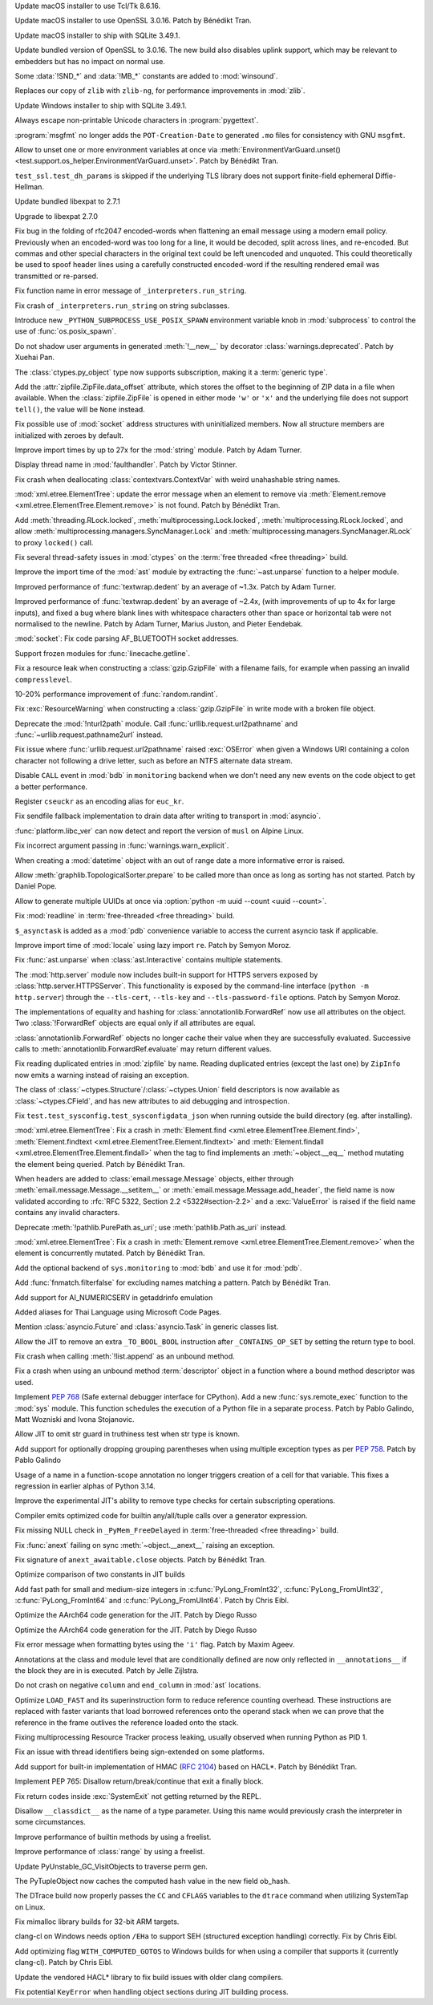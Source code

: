.. date: 2025-04-06-23-39-47
.. gh-issue: 124111
.. nonce: 2JI7iE
.. release date: 2025-04-08
.. section: macOS

Update macOS installer to use Tcl/Tk 8.6.16.

..

.. date: 2025-04-06-23-24-00
.. gh-issue: 131423
.. nonce: 4UcBKy
.. section: macOS

Update macOS installer to use OpenSSL 3.0.16. Patch by Bénédikt Tran.

..

.. date: 2025-03-09-21-45-48
.. gh-issue: 131025
.. nonce: VmKQkv
.. section: macOS

Update macOS installer to ship with SQLite 3.49.1.

..

.. date: 2025-03-28-13-22-55
.. gh-issue: 131423
.. nonce: vI-LqV
.. section: Windows

Update bundled version of OpenSSL to 3.0.16. The new build also disables
uplink support, which may be relevant to embedders but has no impact on
normal use.

..

.. date: 2025-03-19-21-58-16
.. gh-issue: 131453
.. nonce: qQ4J5H
.. section: Windows

Some :data:`!SND_*` and :data:`!MB_*` constants are added to
:mod:`winsound`.

..

.. date: 2025-03-19-01-11-56
.. gh-issue: 91349
.. nonce: pmtp-J
.. section: Windows

Replaces our copy of ``zlib`` with ``zlib-ng``, for performance improvements
in :mod:`zlib`.

..

.. date: 2025-03-09-21-45-31
.. gh-issue: 131025
.. nonce: hlS5EC
.. section: Windows

Update Windows installer to ship with SQLite 3.49.1.

..

.. date: 2025-04-05-14-52-36
.. gh-issue: 132121
.. nonce: QNoDih
.. section: Tools/Demos

Always escape non-printable Unicode characters in :program:`pygettext`.

..

.. date: 2025-03-29-16-20-00
.. gh-issue: 131852
.. nonce: afuefb
.. section: Tools/Demos

:program:`msgfmt` no longer adds the ``POT-Creation-Date`` to generated
``.mo`` files for consistency with GNU ``msgfmt``.

..

.. date: 2025-03-15-12-44-54
.. gh-issue: 131277
.. nonce: JaMlVa
.. section: Tests

Allow to unset one or more environment variables at once via
:meth:`EnvironmentVarGuard.unset()
<test.support.os_helper.EnvironmentVarGuard.unset>`. Patch by Bénédikt Tran.

..

.. date: 2025-03-10-18-58-03
.. gh-issue: 131050
.. nonce: FMBAPN
.. section: Tests

``test_ssl.test_dh_params`` is skipped if the underlying TLS library does
not support finite-field ephemeral Diffie-Hellman.

..

.. date: 2025-04-07-04-11-08
.. gh-issue: 131809
.. nonce: 4MBDuy
.. section: Security

Update bundled libexpat to 2.7.1

..

.. date: 2025-03-14-23-28-39
.. gh-issue: 131261
.. nonce: 0aB6nM
.. section: Security

Upgrade to libexpat 2.7.0

..

.. date: 2024-08-06-12-27-34
.. gh-issue: 121284
.. nonce: 8rwPxe
.. section: Security

Fix bug in the folding of rfc2047 encoded-words when flattening an email
message using a modern email policy. Previously when an encoded-word was too
long for a line, it would be decoded, split across lines, and re-encoded.
But commas and other special characters in the original text could be left
unencoded and unquoted. This could theoretically be used to spoof header
lines using a carefully constructed encoded-word if the resulting rendered
email was transmitted or re-parsed.

..

.. date: 2025-04-06-23-16-08
.. gh-issue: 132174
.. nonce: dN4b-X
.. section: Library

Fix function name in error message of ``_interpreters.run_string``.

..

.. date: 2025-04-06-23-09-21
.. gh-issue: 132171
.. nonce: zZqvfn
.. section: Library

Fix crash of ``_interpreters.run_string`` on string subclasses.

..

.. date: 2025-04-06-19-25-12
.. gh-issue: 129204
.. nonce: sAVFO6
.. section: Library

Introduce new ``_PYTHON_SUBPROCESS_USE_POSIX_SPAWN`` environment variable
knob in :mod:`subprocess` to control the use of :func:`os.posix_spawn`.

..

.. date: 2025-04-06-16-12-49
.. gh-issue: 132159
.. nonce: WvBfBm
.. section: Library

Do not shadow user arguments in generated :meth:`!__new__` by decorator
:class:`warnings.deprecated`. Patch by Xuehai Pan.

..

.. date: 2025-04-06-13-23-41
.. gh-issue: 132168
.. nonce: 6UMEpo
.. section: Library

The :class:`ctypes.py_object` type now supports subscription, making it a
:term:`generic type`.

..

.. date: 2025-04-06-09-55-43
.. gh-issue: 84481
.. nonce: cX4yTn
.. section: Library

Add the :attr:`zipfile.ZipFile.data_offset` attribute, which stores the
offset to the beginning of ZIP data in a file when available. When the
:class:`zipfile.ZipFile` is opened in either mode ``'w'`` or ``'x'`` and the
underlying file does not support ``tell()``, the value will be ``None``
instead.

..

.. date: 2025-04-04-16-22-03
.. gh-issue: 132075
.. nonce: qMM5np
.. section: Library

Fix possible use of :mod:`socket` address structures with uninitialized
members. Now all structure members are initialized with zeroes by default.

..

.. date: 2025-04-03-01-35-02
.. gh-issue: 118761
.. nonce: VQcj70
.. section: Library

Improve import times by up to 27x for the :mod:`string` module. Patch by
Adam Turner.

..

.. date: 2025-04-02-16-01-12
.. gh-issue: 125434
.. nonce: EjPc7g
.. section: Library

Display thread name in :mod:`faulthandler`. Patch by Victor Stinner.

..

.. date: 2025-04-02-11-31-15
.. gh-issue: 132002
.. nonce: TMsYvE
.. section: Library

Fix crash when deallocating :class:`contextvars.ContextVar` with weird
unahashable string names.

..

.. date: 2025-04-01-13-44-26
.. gh-issue: 131938
.. nonce: dm4Suq
.. section: Library

:mod:`xml.etree.ElementTree`: update the error message when an element to
remove via :meth:`Element.remove <xml.etree.ElementTree.Element.remove>` is
not found. Patch by Bénédikt Tran.

..

.. date: 2025-04-01-11-16-22
.. gh-issue: 115942
.. nonce: 4W3hNx
.. section: Library

Add :meth:`threading.RLock.locked`, :meth:`multiprocessing.Lock.locked`,
:meth:`multiprocessing.RLock.locked`, and allow
:meth:`multiprocessing.managers.SyncManager.Lock` and
:meth:`multiprocessing.managers.SyncManager.RLock` to proxy ``locked()``
call.

..

.. date: 2025-04-01-09-20-32
.. gh-issue: 131974
.. nonce: AIzshA
.. section: Library

Fix several thread-safety issues in :mod:`ctypes` on the :term:`free
threaded <free threading>` build.

..

.. date: 2025-03-31-19-19-36
.. gh-issue: 118761
.. nonce: M0yFiZ
.. section: Library

Improve the import time of the :mod:`ast` module by extracting the
:func:`~ast.unparse` function to a helper module.

..

.. date: 2025-03-31-02-06-57
.. gh-issue: 107369
.. nonce: 8M-HVz
.. section: Library

Improved performance of :func:`textwrap.dedent` by an average of ~1.3x.
Patch by Adam Turner.

..

.. date: 2025-03-30-19-55-10
.. gh-issue: 131792
.. nonce: NNjzFA
.. section: Library

Improved performance of :func:`textwrap.dedent` by an average of ~2.4x,
(with improvements of up to 4x for large inputs), and fixed a bug where
blank lines with whitespace characters other than space or horizontal tab
were not normalised to the newline. Patch by Adam Turner, Marius Juston, and
Pieter Eendebak.

..

.. date: 2025-03-28-11-26-31
.. gh-issue: 131668
.. nonce: tcS4xS
.. section: Library

:mod:`socket`: Fix code parsing AF_BLUETOOTH socket addresses.

..

.. date: 2025-03-23-18-39-07
.. gh-issue: 60115
.. nonce: AWdcmq
.. section: Library

Support frozen modules for :func:`linecache.getline`.

..

.. date: 2025-03-20-08-32-49
.. gh-issue: 131492
.. nonce: saC2cA
.. section: Library

Fix a resource leak when constructing a :class:`gzip.GzipFile` with a
filename fails, for example when passing an invalid ``compresslevel``.

..

.. date: 2025-03-19-20-37-07
.. gh-issue: 131435
.. nonce: y8KMae
.. section: Library

10-20% performance improvement of :func:`random.randint`.

..

.. date: 2025-03-19-14-36-54
.. gh-issue: 131461
.. nonce: uDUmdY
.. section: Library

Fix :exc:`ResourceWarning` when constructing a :class:`gzip.GzipFile` in
write mode with a broken file object.

..

.. date: 2025-03-19-00-09-15
.. gh-issue: 125866
.. nonce: sIIJ5N
.. section: Library

Deprecate the :mod:`!nturl2path` module. Call
:func:`urllib.request.url2pathname` and :func:`~urllib.request.pathname2url`
instead.

..

.. date: 2025-03-18-19-52-49
.. gh-issue: 126367
.. nonce: PRxnuu
.. section: Library

Fix issue where :func:`urllib.request.url2pathname` raised :exc:`OSError`
when given a Windows URI containing a colon character not following a drive
letter, such as before an NTFS alternate data stream.

..

.. date: 2025-03-18-02-11-33
.. gh-issue: 120144
.. nonce: dBLFkI
.. section: Library

Disable ``CALL`` event in :mod:`bdb` in ``monitoring`` backend when we don't
need any new events on the code object to get a better performance.

..

.. date: 2025-03-17-21-35-53
.. gh-issue: 131358
.. nonce: YVZ6yo
.. section: Library

Register ``cseuckr`` as an encoding alias for ``euc_kr``.

..

.. date: 2025-03-17-18-50-39
.. gh-issue: 131325
.. nonce: wlasMF
.. section: Library

Fix sendfile fallback implementation to drain data after writing to
transport in :mod:`asyncio`.

..

.. date: 2025-03-17-17-11-41
.. gh-issue: 90548
.. nonce: xSPf_L
.. section: Library

:func:`platform.libc_ver` can now detect and report the version of ``musl``
on Alpine Linux.

..

.. date: 2025-03-17-15-45-36
.. gh-issue: 129843
.. nonce: NPdpXL
.. section: Library

Fix incorrect argument passing in :func:`warnings.warn_explicit`.

..

.. date: 2025-03-16-18-30-00
.. gh-issue: 70647
.. nonce: 1qq2r3
.. section: Library

When creating a :mod:`datetime` object with an out of range date a more
informative error is raised.

..

.. date: 2025-03-16-08-00-29
.. gh-issue: 130914
.. nonce: 6z883_
.. section: Library

Allow :meth:`graphlib.TopologicalSorter.prepare` to be called more than once
as long as sorting has not started. Patch by Daniel Pope.

..

.. date: 2025-03-14-12-22-02
.. gh-issue: 131236
.. nonce: HjqFq0
.. section: Library

Allow to generate multiple UUIDs at once via :option:`python -m uuid --count
<uuid --count>`.

..

.. date: 2025-03-13-19-54-57
.. gh-issue: 126895
.. nonce: eJP9l0
.. section: Library

Fix :mod:`readline` in :term:`free-threaded <free threading>` build.

..

.. date: 2025-03-11-21-52-33
.. gh-issue: 121468
.. nonce: WsEP02
.. section: Library

``$_asynctask`` is added as a :mod:`pdb` convenience variable to access the
current asyncio task if applicable.

..

.. date: 2025-02-08-21-37-05
.. gh-issue: 118761
.. nonce: EtqxeB
.. section: Library

Improve import time of :mod:`locale` using lazy import ``re``. Patch by
Semyon Moroz.

..

.. date: 2025-02-03-16-27-14
.. gh-issue: 129598
.. nonce: 0js33I
.. section: Library

Fix :func:`ast.unparse` when :class:`ast.Interactive` contains multiple
statements.

..

.. date: 2025-02-02-00-30-09
.. gh-issue: 85162
.. nonce: BNF_aJ
.. section: Library

The :mod:`http.server` module now includes built-in support for HTTPS
servers exposed by :class:`http.server.HTTPSServer`. This functionality is
exposed by the command-line interface (``python -m http.server``) through
the ``--tls-cert``, ``--tls-key`` and ``--tls-password-file`` options. Patch
by Semyon Moroz.

..

.. date: 2025-01-29-21-29-46
.. gh-issue: 129463
.. nonce: qePexX
.. section: Library

The implementations of equality and hashing for
:class:`annotationlib.ForwardRef` now use all attributes on the object. Two
:class:`!ForwardRef` objects are equal only if all attributes are equal.

..

.. date: 2025-01-29-21-27-45
.. gh-issue: 128593
.. nonce: r3j4l-
.. section: Library

:class:`annotationlib.ForwardRef` objects no longer cache their value when
they are successfully evaluated. Successive calls to
:meth:`annotationlib.ForwardRef.evaluate` may return different values.

..

.. date: 2025-01-24-12-30-38
.. gh-issue: 117779
.. nonce: gADGXI
.. section: Library

Fix reading duplicated entries in :mod:`zipfile` by name. Reading duplicated
entries (except the last one) by ``ZipInfo`` now emits a warning instead of
raising an exception.

..

.. date: 2025-01-17-17-35-16
.. gh-issue: 128715
.. nonce: tQjo89
.. section: Library

The class of :class:`~ctypes.Structure`/:class:`~ctypes.Union` field
descriptors is now available as :class:`~ctypes.CField`, and has new
attributes to aid debugging and introspection.

..

.. date: 2024-12-18-15-51-09
.. gh-issue: 128055
.. nonce: 0c_Noq
.. section: Library

Fix ``test.test_sysconfig.test_sysconfigdata_json`` when running outside the
build directory (eg. after installing).

..

.. date: 2024-12-15-15-07-22
.. gh-issue: 126037
.. nonce: OyA7JP
.. section: Library

:mod:`xml.etree.ElementTree`: Fix a crash in :meth:`Element.find
<xml.etree.ElementTree.Element.find>`, :meth:`Element.findtext
<xml.etree.ElementTree.Element.findtext>` and :meth:`Element.findall
<xml.etree.ElementTree.Element.findall>` when the tag to find implements an
:meth:`~object.__eq__` method mutating the element being queried. Patch by
Bénédikt Tran.

..

.. date: 2024-12-11-17-44-36
.. gh-issue: 127794
.. nonce: VwmRsp
.. section: Library

When headers are added to :class:`email.message.Message` objects, either
through :meth:`email.message.Message.__setitem__` or
:meth:`email.message.Message.add_header`, the field name is now validated
according to :rfc:`RFC 5322, Section 2.2 <5322#section-2.2>` and a
:exc:`ValueError` is raised if the field name contains any invalid
characters.

..

.. date: 2024-11-29-00-53-28
.. gh-issue: 123599
.. nonce: vyUh2S
.. section: Library

Deprecate :meth:`!pathlib.PurePath.as_uri`; use :meth:`pathlib.Path.as_uri`
instead.

..

.. date: 2024-10-29-12-59-45
.. gh-issue: 126033
.. nonce: sM3uCn
.. section: Library

:mod:`xml.etree.ElementTree`: Fix a crash in :meth:`Element.remove
<xml.etree.ElementTree.Element.remove>` when the element is concurrently
mutated. Patch by Bénédikt Tran.

..

.. date: 2024-09-25-18-45-03
.. gh-issue: 120144
.. nonce: JUcjLG
.. section: Library

Add the optional backend of ``sys.monitoring`` to :mod:`bdb` and use it for
:mod:`pdb`.

..

.. date: 2024-06-30-17-00-00
.. gh-issue: 74598
.. nonce: 1gVy_8
.. section: Library

Add :func:`fnmatch.filterfalse` for excluding names matching a pattern.
Patch by Bénédikt Tran.

..

.. date: 2024-02-02-15-26-48
.. gh-issue: 114917
.. nonce: sf0GuO
.. section: Library

Add support for AI_NUMERICSERV in getaddrinfo emulation

..

.. bpo: 17254
.. date: 2019-08-05-13-58-10
.. nonce: 11xglZ
.. section: Library

Added aliases for Thai Language using Microsoft Code Pages.

..

.. date: 2025-03-18-15-15-16
.. gh-issue: 131417
.. nonce: lQg5aH
.. section: Documentation

Mention :class:`asyncio.Future` and :class:`asyncio.Task` in generic classes
list.

..

.. date: 2025-04-03-20-11-02
.. gh-issue: 131798
.. nonce: yhdUKW
.. section: Core and Builtins

Allow the JIT to remove an extra ``_TO_BOOL_BOOL`` instruction after
``_CONTAINS_OP_SET`` by setting the return type to bool.

..

.. date: 2025-04-02-17-47-14
.. gh-issue: 132011
.. nonce: dNh64H
.. section: Core and Builtins

Fix crash when calling :meth:`!list.append` as an unbound method.

..

.. date: 2025-04-01-22-24-19
.. gh-issue: 131998
.. nonce: DvmZcT
.. section: Core and Builtins

Fix a crash when using an unbound method :term:`descriptor` object in a
function where a bound method descriptor was used.

..

.. date: 2025-03-31-13-25-14
.. gh-issue: 131591
.. nonce: DsPKZt
.. section: Core and Builtins

Implement :pep:`768` (Safe external debugger interface for CPython). Add a
new :func:`sys.remote_exec` function to the :mod:`sys` module. This function
schedules the execution of a Python file in a separate process. Patch by
Pablo Galindo, Matt Wozniski and Ivona Stojanovic.

..

.. date: 2025-03-28-19-02-55
.. gh-issue: 131798
.. nonce: fNZ5-2
.. section: Core and Builtins

Allow JIT to omit str guard in truthiness test when str type is known.

..

.. date: 2025-03-28-18-59-24
.. gh-issue: 131833
.. nonce: v4WvWT
.. section: Core and Builtins

Add support for optionally dropping grouping parentheses when using multiple
exception types as per :pep:`758`. Patch by Pablo Galindo

..

.. date: 2025-03-28-07-39-10
.. gh-issue: 130924
.. nonce: l2Rbmj
.. section: Core and Builtins

Usage of a name in a function-scope annotation no longer triggers creation
of a cell for that variable. This fixes a regression in earlier alphas of
Python 3.14.

..

.. date: 2025-03-27-12-40-21
.. gh-issue: 131800
.. nonce: Xq3n54
.. section: Core and Builtins

Improve the experimental JIT's ability to remove type checks for certain
subscripting operations.

..

.. date: 2025-03-25-20-38-06
.. gh-issue: 131738
.. nonce: eCb0OQ
.. section: Core and Builtins

Compiler emits optimized code for builtin any/all/tuple calls over a
generator expression.

..

.. date: 2025-03-25-13-58-25
.. gh-issue: 131719
.. nonce: zKv98a
.. section: Core and Builtins

Fix missing NULL check in ``_PyMem_FreeDelayed`` in :term:`free-threaded
<free threading>` build.

..

.. date: 2025-03-24-19-38-53
.. gh-issue: 131670
.. nonce: IffOZj
.. section: Core and Builtins

Fix :func:`anext` failing on sync :meth:`~object.__anext__` raising an
exception.

..

.. date: 2025-03-24-14-56-00
.. gh-issue: 131666
.. nonce: q0-a-b
.. section: Core and Builtins

Fix signature of ``anext_awaitable.close`` objects. Patch by Bénédikt Tran.

..

.. date: 2025-03-20-03-45-20
.. gh-issue: 130415
.. nonce: VtJhoG
.. section: Core and Builtins

Optimize comparison of two constants in JIT builds

..

.. date: 2025-03-13-20-23-02
.. gh-issue: 129149
.. nonce: z42wkm
.. section: Core and Builtins

Add fast path for small and medium-size integers in
:c:func:`PyLong_FromInt32`, :c:func:`PyLong_FromUInt32`,
:c:func:`PyLong_FromInt64` and :c:func:`PyLong_FromUInt64`. Patch by Chris
Eibl.

..

.. date: 2025-03-10-12-08-57
.. gh-issue: 130887
.. nonce: f823Ih
.. section: Core and Builtins

Optimize the AArch64 code generation for the JIT. Patch by Diego Russo

..

.. date: 2025-03-10-12-05-45
.. gh-issue: 130956
.. nonce: f823Ih
.. section: Core and Builtins

Optimize the AArch64 code generation for the JIT. Patch by Diego Russo

..

.. date: 2025-03-09-09-03-24
.. gh-issue: 130928
.. nonce: gP1yKv
.. section: Core and Builtins

Fix error message when formatting bytes using the ``'i'`` flag. Patch by
Maxim Ageev.

..

.. date: 2025-03-06-17-04-27
.. gh-issue: 130935
.. nonce: ss4lmS
.. section: Core and Builtins

Annotations at the class and module level that are conditionally defined are
now only reflected in ``__annotations__`` if the block they are in is
executed. Patch by Jelle Zijlstra.

..

.. date: 2025-03-03-20-02-45
.. gh-issue: 130775
.. nonce: fEM6T-
.. section: Core and Builtins

Do not crash on negative ``column`` and ``end_column`` in :mod:`ast`
locations.

..

.. date: 2025-02-28-11-29-35
.. gh-issue: 130704
.. nonce: 7RDVLE
.. section: Core and Builtins

Optimize ``LOAD_FAST`` and its superinstruction form to reduce reference
counting overhead. These instructions are replaced with faster variants that
load borrowed references onto the operand stack when we can prove that the
reference in the frame outlives the reference loaded onto the stack.

..

.. date: 2025-02-21-14-47-46
.. gh-issue: 88887
.. nonce: V3U0CV
.. section: Core and Builtins

Fixing multiprocessing Resource Tracker process leaking, usually observed
when running Python as PID 1.

..

.. date: 2025-02-21-00-12-24
.. gh-issue: 130115
.. nonce: mF-rP6
.. section: Core and Builtins

Fix an issue with thread identifiers being sign-extended on some platforms.

..

.. date: 2025-02-15-14-36-32
.. gh-issue: 99108
.. nonce: u6CfmK
.. section: Core and Builtins

Add support for built-in implementation of HMAC (:rfc:`2104`) based on
HACL*. Patch by Bénédikt Tran.

..

.. date: 2025-02-13-19-07-54
.. gh-issue: 130080
.. nonce: IoJpuy
.. section: Core and Builtins

Implement PEP 765: Disallow return/break/continue that exit a finally block.

..

.. date: 2025-02-09-09-54-37
.. gh-issue: 129900
.. nonce: GAGGPn
.. section: Core and Builtins

Fix return codes inside :exc:`SystemExit` not getting returned by the REPL.

..

.. date: 2025-01-11-20-11-28
.. gh-issue: 128632
.. nonce: ryhnKs
.. section: Core and Builtins

Disallow ``__classdict__`` as the name of a type parameter. Using this name
would previously crash the interpreter in some circumstances.

..

.. date: 2025-01-09-22-12-03
.. gh-issue: 126703
.. nonce: 6rAxZ7
.. section: Core and Builtins

Improve performance of builtin methods by using a freelist.

..

.. date: 2025-01-08-09-41-25
.. gh-issue: 126703
.. nonce: djs9e_
.. section: Core and Builtins

Improve performance of  :class:`range` by using a freelist.

..

.. date: 2025-03-26-06-56-40
.. gh-issue: 131740
.. nonce: 9PdxxQ
.. section: C API

Update PyUnstable_GC_VisitObjects to traverse perm gen.

..

.. date: 2025-03-20-17-14-29
.. gh-issue: 131525
.. nonce: n8Di6a
.. section: C API

The PyTupleObject now caches the computed hash value in the new field
ob_hash.

..

.. date: 2025-03-31-19-22-41
.. gh-issue: 131865
.. nonce: PIJy7X
.. section: Build

The DTrace build now properly passes the ``CC`` and ``CFLAGS`` variables to
the ``dtrace`` command when utilizing SystemTap on Linux.

..

.. date: 2025-03-27-01-21-50
.. gh-issue: 131675
.. nonce: l2zfOO
.. section: Build

Fix mimalloc library builds for 32-bit ARM targets.

..

.. date: 2025-03-25-19-14-24
.. gh-issue: 131691
.. nonce: 2BgHU5
.. section: Build

clang-cl on Windows needs option ``/EHa`` to support SEH (structured
exception handling) correctly. Fix by Chris Eibl.

..

.. date: 2025-03-15-12-32-56
.. gh-issue: 131278
.. nonce: 1nd0mJ
.. section: Build

Add optimizing flag ``WITH_COMPUTED_GOTOS`` to Windows builds for when using
a compiler that supports it (currently clang-cl). Patch by Chris Eibl.

..

.. date: 2025-03-11-19-06-50
.. gh-issue: 130213
.. nonce: _eQr0g
.. section: Build

Update the vendored HACL* library to fix build issues with older clang
compilers.

..

.. date: 2025-03-06-20-55-34
.. gh-issue: 130673
.. nonce: T3RSCI
.. section: Build

Fix potential ``KeyError`` when handling object sections during JIT building
process.
